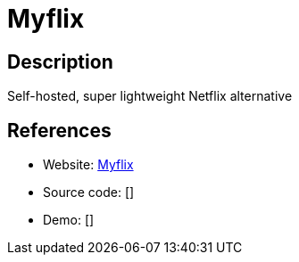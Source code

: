 = Myflix

:Name:          Myflix
:Language:      Myflix
:License:       MIT
:Topic:         Media Streaming
:Category:      Video Streaming
:Subcategory:   

// END-OF-HEADER. DO NOT MODIFY OR DELETE THIS LINE

== Description

Self-hosted, super lightweight Netflix alternative

== References

* Website: https://github.com/pastapojken/Myflix[Myflix]
* Source code: []
* Demo: []
